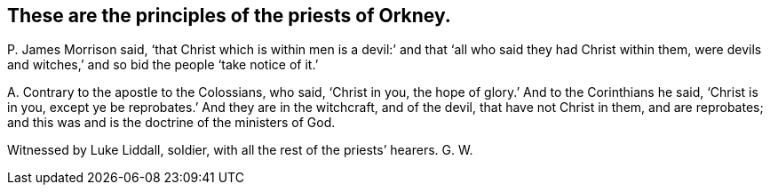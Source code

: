 [#ch-73.style-blurb, short="Priests of Orkney"]
== These are the principles of the priests of Orkney.

[.discourse-part]
P+++.+++ James Morrison said,
'`that Christ which is within men is a devil:`' and
that '`all who said they had Christ within them,
were devils and witches,`' and so bid the people '`take notice of it.`'

[.discourse-part]
A+++.+++ Contrary to the apostle to the Colossians, who said, '`Christ in you,
the hope of glory.`' And to the Corinthians he said, '`Christ is in you,
except ye be reprobates.`' And they are in the witchcraft, and of the devil,
that have not Christ in them, and are reprobates;
and this was and is the doctrine of the ministers of God.

Witnessed by Luke Liddall, soldier, with all the rest of the priests`' hearers.
G+++.+++ W.

